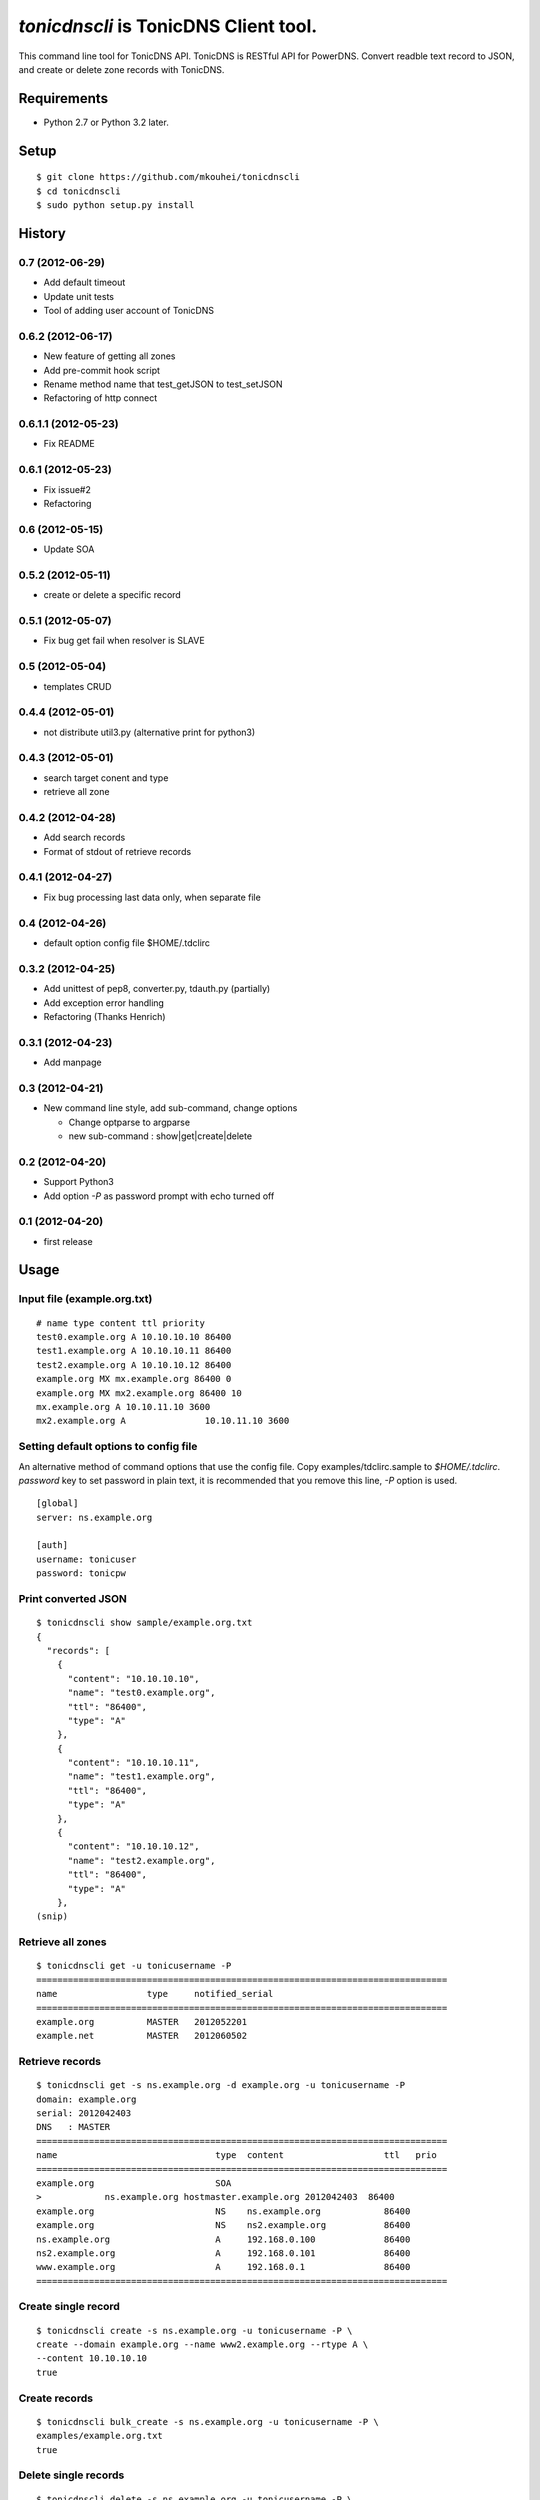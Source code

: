 ======================================
`tonicdnscli` is TonicDNS Client tool.
======================================

This command line tool for TonicDNS API.
TonicDNS is  RESTful API for PowerDNS.
Convert readble text record to JSON, and create or delete zone records with TonicDNS.


Requirements
------------

* Python 2.7 or Python 3.2 later.


Setup
-----
::

   $ git clone https://github.com/mkouhei/tonicdnscli
   $ cd tonicdnscli
   $ sudo python setup.py install

   
History
-------

0.7 (2012-06-29)
~~~~~~~~~~~~~~~~

* Add default timeout
* Update unit tests
* Tool of adding user account of TonicDNS

0.6.2 (2012-06-17)
~~~~~~~~~~~~~~~~~~~~

* New feature of getting all zones
* Add pre-commit hook script
* Rename method name that test_getJSON to test_setJSON
* Refactoring of http connect

0.6.1.1 (2012-05-23)
~~~~~~~~~~~~~~~~~~~~

* Fix README

0.6.1 (2012-05-23)
~~~~~~~~~~~~~~~~~~

* Fix issue#2
* Refactoring

0.6 (2012-05-15)
~~~~~~~~~~~~~~~~

* Update SOA

0.5.2 (2012-05-11)
~~~~~~~~~~~~~~~~~~

* create or delete a specific record

0.5.1 (2012-05-07)
~~~~~~~~~~~~~~~~~~

* Fix bug get fail when resolver is SLAVE

0.5 (2012-05-04)
~~~~~~~~~~~~~~~~

* templates CRUD

0.4.4 (2012-05-01)
~~~~~~~~~~~~~~~~~~

* not distribute util3.py (alternative print for python3)

0.4.3 (2012-05-01)
~~~~~~~~~~~~~~~~~~

* search target conent and type
* retrieve all zone

0.4.2 (2012-04-28)
~~~~~~~~~~~~~~~~~~

* Add search records
* Format of stdout of retrieve records

0.4.1 (2012-04-27)
~~~~~~~~~~~~~~~~~~

* Fix bug processing last data only, when separate file

0.4 (2012-04-26)
~~~~~~~~~~~~~~~~

* default option config file $HOME/.tdclirc


0.3.2 (2012-04-25)
~~~~~~~~~~~~~~~~~~

* Add unittest of pep8, converter.py, tdauth.py (partially) 
* Add exception error handling
* Refactoring (Thanks Henrich)


0.3.1 (2012-04-23)
~~~~~~~~~~~~~~~~~~

* Add manpage


0.3 (2012-04-21)
~~~~~~~~~~~~~~~~

* New command line style, add sub-command, change options

  * Change optparse to argparse
  * new sub-command : show|get|create|delete


0.2 (2012-04-20)
~~~~~~~~~~~~~~~~

* Support Python3
* Add option `-P` as password prompt with echo turned off

0.1 (2012-04-20)
~~~~~~~~~~~~~~~~
* first release


Usage
-----

Input file (example.org.txt)
~~~~~~~~~~~~~~~~~~~~~~~~~~~~
::

   # name type content ttl priority
   test0.example.org A 10.10.10.10 86400
   test1.example.org A 10.10.10.11 86400
   test2.example.org A 10.10.10.12 86400
   example.org MX mx.example.org 86400 0
   example.org MX mx2.example.org 86400 10
   mx.example.org A 10.10.11.10 3600
   mx2.example.org A               10.10.11.10 3600


Setting default options to config file
~~~~~~~~~~~~~~~~~~~~~~~~~~~~~~~~~~~~~~

An alternative method of command options that use the config file.
Copy examples/tdclirc.sample to `$HOME/.tdclirc`. `password` key to set password in plain text, it is recommended that you remove this line, `-P` option is used.
::

   [global]
   server: ns.example.org

   [auth]
   username: tonicuser
   password: tonicpw


Print converted JSON
~~~~~~~~~~~~~~~~~~~~
::

   $ tonicdnscli show sample/example.org.txt
   {
     "records": [
       {
         "content": "10.10.10.10", 
         "name": "test0.example.org", 
         "ttl": "86400", 
         "type": "A"
       }, 
       {
         "content": "10.10.10.11", 
         "name": "test1.example.org", 
         "ttl": "86400", 
         "type": "A"
       }, 
       {
         "content": "10.10.10.12", 
         "name": "test2.example.org", 
         "ttl": "86400", 
         "type": "A"
       }, 
   (snip)

Retrieve all zones
~~~~~~~~~~~~~~~~~~
::

   $ tonicdnscli get -u tonicusername -P
   ==============================================================================
   name                 type     notified_serial
   ==============================================================================
   example.org          MASTER   2012052201
   example.net          MASTER   2012060502


Retrieve records
~~~~~~~~~~~~~~~~
::

   $ tonicdnscli get -s ns.example.org -d example.org -u tonicusername -P
   domain: example.org
   serial: 2012042403
   DNS   : MASTER
   ==============================================================================
   name                              type  content                   ttl   prio
   ==============================================================================
   example.org                       SOA  
   >            ns.example.org hostmaster.example.org 2012042403  86400 
   example.org                       NS    ns.example.org            86400 
   example.org                       NS    ns2.example.org           86400 
   ns.example.org                    A     192.168.0.100             86400 
   ns2.example.org                   A     192.168.0.101             86400 
   www.example.org                   A     192.168.0.1               86400 
   ==============================================================================


Create single record
~~~~~~~~~~~~~~~~~~~~
::

   $ tonicdnscli create -s ns.example.org -u tonicusername -P \
   create --domain example.org --name www2.example.org --rtype A \
   --content 10.10.10.10
   true

Create records
~~~~~~~~~~~~~~
::

   $ tonicdnscli bulk_create -s ns.example.org -u tonicusername -P \
   examples/example.org.txt
   true

Delete single records
~~~~~~~~~~~~~~~~~~~~~
::

   $ tonicdnscli delete -s ns.example.org -u tonicusername -P \
   create --domain example.org --name www2.example.org --rtype A \
   --content 10.10.10.10
   true

Delete records
~~~~~~~~~~~~~~~
::

   $ tonicdnscli bulk_delete -s ns.example.org -u tonicusername -P examples/example.org.txt
   true

Update SOA
~~~~~~~~~~
::

   $ tonicdnscli soa -s ns.example.org -u tonicusername --domain example.org
   true
   true


Contribute
----------

Firstly copy pre-commit hook script.
::

   $ cp -f utils/pre-commit.txt .git/hooks/pre-commit

Next install python2.7 later, and nosetests. Below in Debian GNU/Linux Sid system,
::

   $ sudo apt-get install python python-nose

Then checkout 'devel' branch for development, commit your changes. Before pull request, execute git rebase.


See also
--------

* `TonicDNS <https://github.com/Cysource/TonicDNS>`_
* `PowerDNS <http://www.powerdns.com>`_
